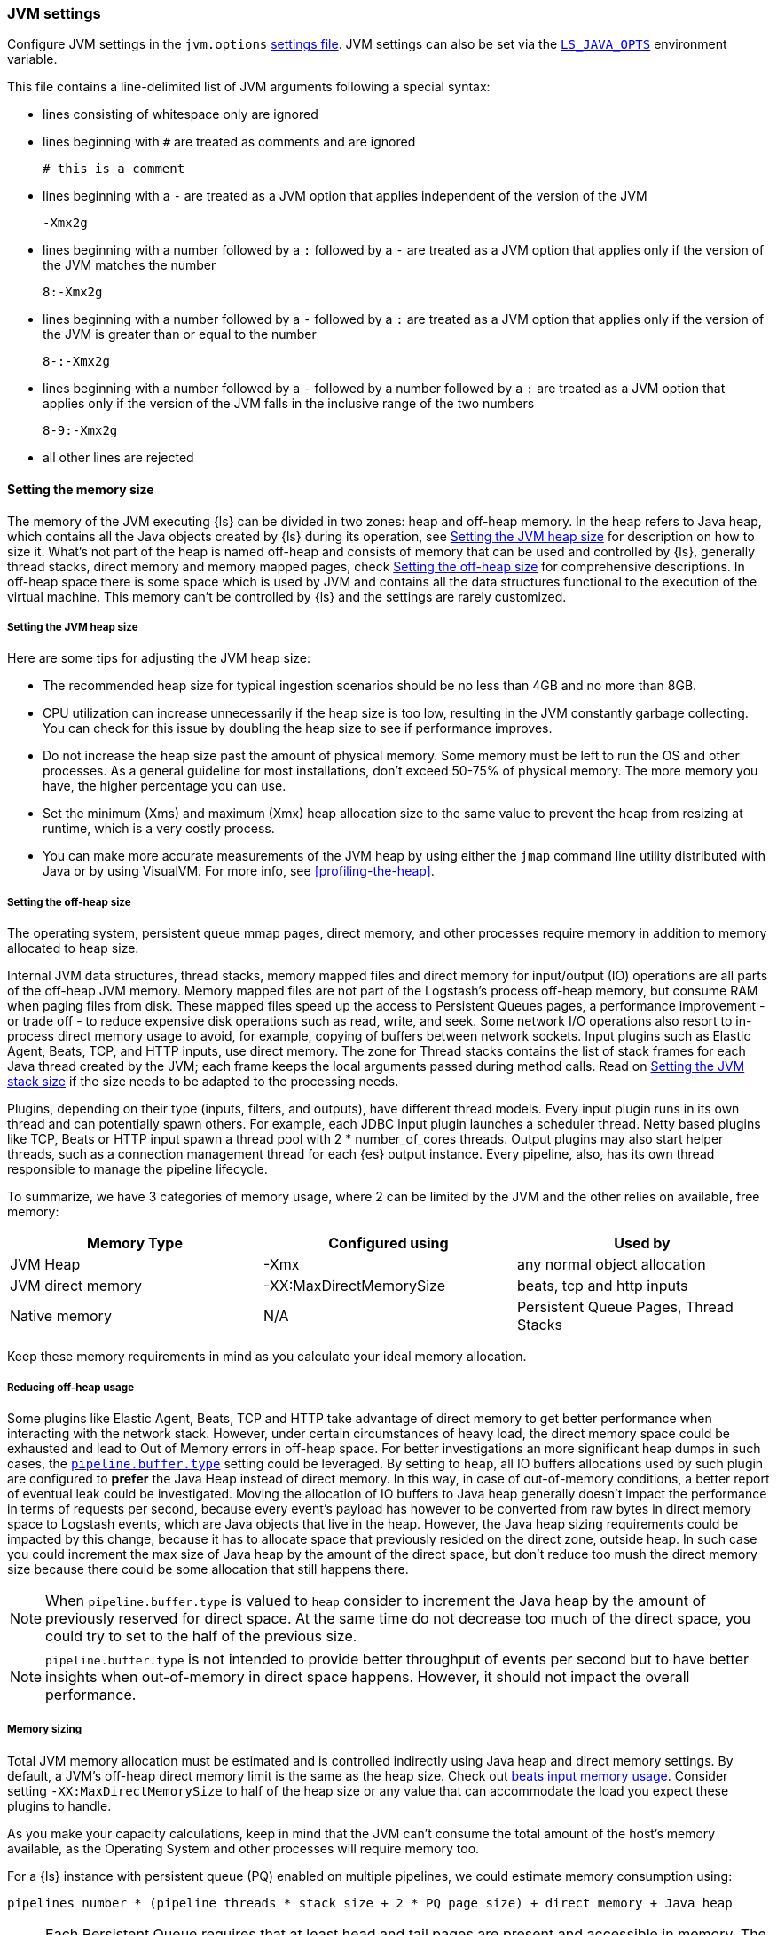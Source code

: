 [[jvm-settings]]
=== JVM settings

Configure JVM settings in the `jvm.options` <<settings-files,settings file>>. JVM settings can also be set via the <<ls-java-opts, `LS_JAVA_OPTS`>> environment variable.

This file contains a line-delimited list of JVM arguments following a special syntax:

* lines consisting of whitespace only are ignored
* lines beginning with `#` are treated as comments and are ignored
+
[source,text]
-------------------------------------
# this is a comment
-------------------------------------

* lines beginning with a `-` are treated as a JVM option that applies
independent of the version of the JVM
+
[source,text]
-------------------------------------
-Xmx2g
-------------------------------------

* lines beginning with a number followed by a `:` followed by a `-` are treated
as a JVM option that applies only if the version of the JVM matches the number
+
[source,text]
-------------------------------------
8:-Xmx2g
-------------------------------------

* lines beginning with a number followed by a `-` followed by a `:` are treated
as a JVM option that applies only if the version of the JVM is greater than or
equal to the number
+
[source,text]
-------------------------------------
8-:-Xmx2g
-------------------------------------

* lines beginning with a number followed by a `-` followed by a number followed
by a `:` are treated as a JVM option that applies only if the version of the
JVM falls in the inclusive range of the two numbers
+
[source,text]
-------------------------------------
8-9:-Xmx2g
-------------------------------------

* all other lines are rejected

[[memory-size]]
==== Setting the memory size

The memory of the JVM executing {ls} can be divided in two zones: heap and off-heap memory.
In the heap refers to Java heap, which contains all the Java objects created by {ls} during its operation, see <<heap-size>> for
description on how to size it.
What's not part of the heap is named off-heap and consists of memory that can be used and controlled by {ls}, generally
thread stacks, direct memory and memory mapped pages, check <<off-heap-size>> for comprehensive descriptions.
In off-heap space there is some space which is used by JVM and contains all the data structures functional to the execution
of the virtual machine. This memory can't be controlled by {ls} and the settings are rarely customized.

[[heap-size]]
===== Setting the JVM heap size

Here are some tips for adjusting the JVM heap size:

// tag::heap-size-tips[]
* The recommended heap size for typical ingestion scenarios should be no
less than 4GB and no more than 8GB.

* CPU utilization can increase unnecessarily if the heap size is too low,
resulting in the JVM constantly garbage collecting. You can check for this issue
by doubling the heap size to see if performance improves. 

* Do not increase the heap size past the amount of physical memory. Some memory
must be left to run the OS and other processes.  As a general guideline for most
installations, don't exceed 50-75% of physical memory. The more memory you have,
the higher percentage you can use.

* Set the minimum (Xms) and maximum (Xmx) heap allocation size to the same
value to prevent the heap from resizing at runtime, which is a very costly
process.

* You can make more accurate measurements of the JVM heap by using either the
`jmap` command line utility distributed with Java or by using VisualVM. For more
info, see <<profiling-the-heap>>.
// end::heap-size-tips[]

[[off-heap-size]]
===== Setting the off-heap size

The operating system, persistent queue mmap pages, direct memory, and other processes require memory in addition to memory allocated to heap size.

Internal JVM data structures, thread stacks, memory mapped files and direct memory for input/output (IO) operations are all parts of the off-heap JVM memory.
Memory mapped files are not part of the Logstash's process off-heap memory, but consume RAM when paging files from disk.
These mapped files speed up the access to Persistent Queues pages, a performance improvement - or trade off - to reduce expensive disk operations such as read, write, and seek.
Some network I/O operations also resort to in-process direct memory usage to avoid, for example, copying of buffers between network sockets. Input plugins such as Elastic Agent, Beats, TCP, and HTTP inputs, use direct memory.
The zone for Thread stacks contains the list of stack frames for each Java thread created by the JVM; each frame keeps the local arguments passed during method calls.
Read on <<stacks-size>> if the size needs to be adapted to the processing needs.

Plugins, depending on their type (inputs, filters, and outputs), have different thread models.
Every input plugin runs in its own thread and can potentially spawn others. For example, each JDBC input
plugin launches a scheduler thread. Netty based plugins like TCP, Beats or HTTP input spawn a thread pool with 2 * number_of_cores threads.
Output plugins may also start helper threads, such as a connection management thread for each
{es} output instance.
Every pipeline, also, has its own thread responsible to manage the pipeline lifecycle.

To summarize, we have 3 categories of memory usage, where 2 can be limited by the JVM and the other relies on available, free memory:

[cols="<,<,<",options="header",]
|=====
| Memory Type | Configured using | Used by
| JVM Heap  |   -Xmx   | any normal object allocation
| JVM direct memory |   -XX:MaxDirectMemorySize   | beats, tcp and http inputs
| Native memory  |  N/A   | Persistent Queue Pages, Thread Stacks
|=====

Keep these memory requirements in mind as you calculate your ideal memory allocation.

[[reducing-off-heap-usage]]
===== Reducing off-heap usage
Some plugins like Elastic Agent, Beats, TCP and HTTP take advantage of direct memory to get
better performance when interacting with the network stack. However, under certain circumstances of heavy load,
the direct memory space could be exhausted and lead to Out of Memory errors in off-heap space.
For better investigations an more significant heap dumps in such cases, the <<logstash-settings-file,`pipeline.buffer.type`>> setting
could be leveraged. By setting to `heap`, all IO buffers allocations used by such plugin are configured to **prefer** the
Java Heap instead of direct memory. In this way, in case of out-of-memory conditions, a better report of eventual leak
could be investigated.
Moving the allocation of IO buffers to Java heap generally doesn't impact the performance in terms of requests per second,
because every event's payload has however to be converted from raw bytes in direct memory space to Logstash events,
which are Java objects that live in the heap.
However, the Java heap sizing requirements could be impacted by this change, because it has to allocate space that previously resided
on the direct zone, outside heap. In such case you could increment the max size of Java heap by the amount of the direct space,
but don't reduce too mush the direct memory size because there could be some allocation that still happens there.

NOTE: When `pipeline.buffer.type` is valued to `heap` consider to increment the Java heap by the amount of
previously reserved for direct space. At the same time do not decrease too much of the direct space, you could try to
set to the half of the previous size.

NOTE: `pipeline.buffer.type` is not intended to provide better throughput of events per second but to have better insights
when out-of-memory in direct space happens. However, it should not impact the overall performance.

[[memory-size-calculation]]
===== Memory sizing

Total JVM memory allocation must be estimated and is controlled indirectly using Java heap and direct memory settings.
By default, a JVM's off-heap direct memory limit is the same as the heap size. Check out <<plugins-inputs-beats-memory,beats input memory usage>>.
Consider setting `-XX:MaxDirectMemorySize` to half of the heap size or any value that can accommodate the load you expect these plugins to handle.

As you make your capacity calculations, keep in mind that the JVM can't consume the total amount of the host's memory available,
as the Operating System and other processes will require memory too.

For a {ls} instance with persistent queue (PQ) enabled on multiple pipelines, we could
estimate memory consumption using:

[source,text]
-----
pipelines number * (pipeline threads * stack size + 2 * PQ page size) + direct memory + Java heap
-----

NOTE: Each Persistent Queue requires that at least head and tail pages are present and accessible in memory.
The default page size is 64 MB so each PQ requires at least 128 MB of heap memory, which can be a significant source
of memory consumption per pipeline. Note that the size of memory mapped file can't be limited with an upper bound.

NOTE: Stack size is a setting that depends on the JVM used, but could be customized with `-Xss` setting.

NOTE: Direct memory space by default is big as much as Java heap, but can be customized with the `-XX:MaxDirectMemorySize` setting.

**Example**

Consider a {ls} instance running 10 pipelines, with simple input and output plugins that doesn't start additional threads,
it has 1 pipelines thread, 1 input plugin thread and 12 workers, summing up to 14.
Keep in mind that, by default, JVM allocates direct memory equal to memory allocated for Java heap.

The calculation results in:

* native memory: 1.4Gb  [derived from 10 * (14 * 1Mb + 128Mb)]
* direct memory: 4Gb
* Java heap: 4Gb


[[stacks-size]]
==== Setting the JVM stack size

Large configurations may require additional JVM stack memory.
If you see a stack overflow error, try increasing the JVM stack size. 
Add an entry similar to this one in the `jvm.options`
<<settings-files,settings file>>:

[source,sh]
-----
-Xss4M 
-----

Note that the default stack size is different per platform and per OS
flavor. You can find out what the default is by running:

[source,sh]
-----
java -XX:+PrintFlagsFinal -version | grep ThreadStackSize
-----

Depending on the default stack size, start by multiplying by 4x, then 8x, and
then 16x until the overflow error resolves.

[[ls-java-opts]]
==== Using `LS_JAVA_OPTS`

The `LS_JAVA_OPTS` environment variable can also be used to override JVM settings in the `jvm.options` file <<settings-files,settings file>>.
The content of this variable is additive to options configured in the `jvm.options` file, and will override any settings that exist in both places.

For example to set a different locale to launch {ls} instance:

[source,sh]
-----
LS_JAVA_OPTS="-Duser.country=DE -Duser.language=de" bin/logstash -e 'input { stdin { codec => json } }'
-----



